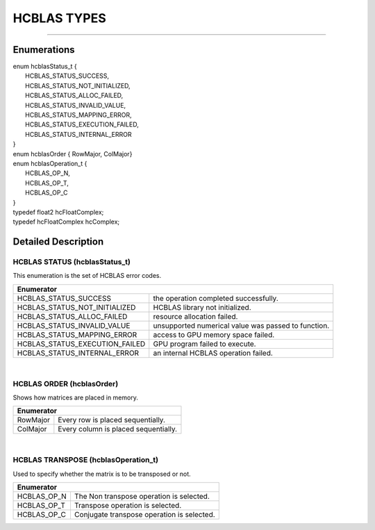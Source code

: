 ############
HCBLAS TYPES
############
--------------------------------------------------------------------------------------------------------------------------------------------

Enumerations
^^^^^^^^^^^^

| enum hcblasStatus_t {
|  HCBLAS_STATUS_SUCCESS,
|  HCBLAS_STATUS_NOT_INITIALIZED,  
|  HCBLAS_STATUS_ALLOC_FAILED,     
|  HCBLAS_STATUS_INVALID_VALUE,    
|  HCBLAS_STATUS_MAPPING_ERROR,    
|  HCBLAS_STATUS_EXECUTION_FAILED,
|  HCBLAS_STATUS_INTERNAL_ERROR    
| }
| enum hcblasOrder { RowMajor, ColMajor}
| enum hcblasOperation_t {
|  HCBLAS_OP_N, 
|  HCBLAS_OP_T,  
|  HCBLAS_OP_C   
| }

| typedef float2 hcFloatComplex;
| typedef hcFloatComplex hcComplex;

Detailed Description
^^^^^^^^^^^^^^^^^^^^

HCBLAS STATUS (hcblasStatus_t)
------------------------------

| This enumeration is the set of HCBLAS error codes.
+-------------------------------------+--------------------------------------------------------------------------------+
| Enumerator                                                                                                           |
+=====================================+================================================================================+
| HCBLAS_STATUS_SUCCESS               | the operation completed successfully.                                          |
+-------------------------------------+--------------------------------------------------------------------------------+    
| HCBLAS_STATUS_NOT_INITIALIZED       | HCBLAS library not initialized.                                                |
+-------------------------------------+--------------------------------------------------------------------------------+
| HCBLAS_STATUS_ALLOC_FAILED          | resource allocation failed.                                                    |
+-------------------------------------+--------------------------------------------------------------------------------+
| HCBLAS_STATUS_INVALID_VALUE         | unsupported numerical value was passed to function.                            |
+-------------------------------------+--------------------------------------------------------------------------------+
| HCBLAS_STATUS_MAPPING_ERROR         | access to GPU memory space failed.                                             |
+-------------------------------------+--------------------------------------------------------------------------------+
| HCBLAS_STATUS_EXECUTION_FAILED      | GPU program failed to execute.                                                 |
+-------------------------------------+--------------------------------------------------------------------------------+
| HCBLAS_STATUS_INTERNAL_ERROR        | an internal HCBLAS operation failed.                                           |
+-------------------------------------+--------------------------------------------------------------------------------+

|
HCBLAS ORDER (hcblasOrder)
--------------------------

| Shows how matrices are placed in memory.
+------------+--------------------------------------------------------------------------------+
| Enumerator                                                                                  |
+============+================================================================================+
| RowMajor   | Every row is placed sequentially.                                              |
+------------+--------------------------------------------------------------------------------+    
| ColMajor   | Every column is placed sequentially.                                           |
+------------+--------------------------------------------------------------------------------+

|

HCBLAS TRANSPOSE (hcblasOperation_t)
------------------------------------

| Used to specify whether the matrix is to be transposed or not. 
+----------------+--------------------------------------------------------------------------------+
| Enumerator                                                                                      |
+================+================================================================================+
| HCBLAS_OP_N    |  The Non transpose operation is selected.                                      |
+----------------+--------------------------------------------------------------------------------+    
| HCBLAS_OP_T    |  Transpose operation is selected.                                              |
+----------------+--------------------------------------------------------------------------------+
| HCBLAS_OP_C    |  Conjugate transpose operation is selected.                                    |
+----------------+--------------------------------------------------------------------------------+
